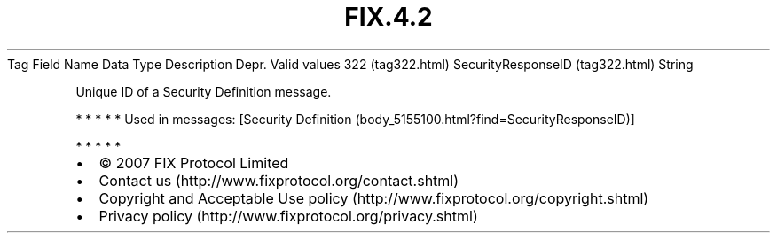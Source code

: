 .TH FIX.4.2 "" "" "Tag #322"
Tag
Field Name
Data Type
Description
Depr.
Valid values
322 (tag322.html)
SecurityResponseID (tag322.html)
String
.PP
Unique ID of a Security Definition message.
.PP
   *   *   *   *   *
Used in messages:
[Security Definition (body_5155100.html?find=SecurityResponseID)]
.PP
   *   *   *   *   *
.PP
.PP
.IP \[bu] 2
© 2007 FIX Protocol Limited
.IP \[bu] 2
Contact us (http://www.fixprotocol.org/contact.shtml)
.IP \[bu] 2
Copyright and Acceptable Use policy (http://www.fixprotocol.org/copyright.shtml)
.IP \[bu] 2
Privacy policy (http://www.fixprotocol.org/privacy.shtml)
